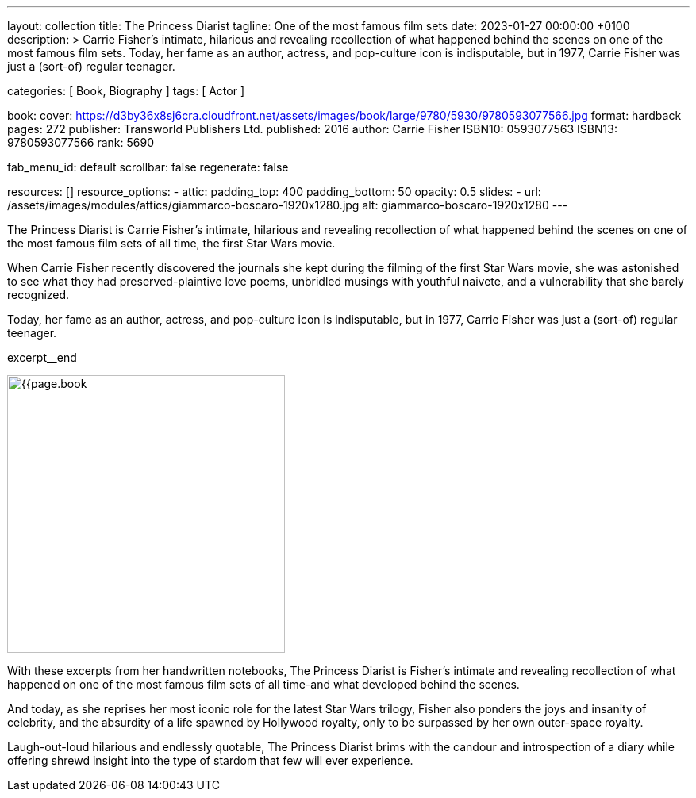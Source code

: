 ---
layout:                                 collection
title:                                  The Princess Diarist
tagline:                                One of the most famous film sets
date:                                   2023-01-27 00:00:00 +0100
description: >
                                        Carrie Fisher's intimate, hilarious and revealing
                                        recollection of what happened behind the scenes on
                                        one of the most famous film sets. Today, her fame as an
                                        author, actress, and pop-culture icon is indisputable,
                                        but in 1977, Carrie Fisher was just a (sort-of) regular
                                        teenager.

categories:                             [ Book, Biography ]
tags:                                   [ Actor ]

book:
  cover:                                https://d3by36x8sj6cra.cloudfront.net/assets/images/book/large/9780/5930/9780593077566.jpg
  format:                               hardback
  pages:                                272
  publisher:                            Transworld Publishers Ltd.
  published:                            2016
  author:                               Carrie Fisher
  ISBN10:                               0593077563
  ISBN13:                               9780593077566
  rank:                                 5690

fab_menu_id:                            default
scrollbar:                              false
regenerate:                             false

resources:                              []
resource_options:
  - attic:
      padding_top:                      400
      padding_bottom:                   50
      opacity:                          0.5
      slides:
        - url:                          /assets/images/modules/attics/giammarco-boscaro-1920x1280.jpg
          alt:                          giammarco-boscaro-1920x1280
---

// Page Initializer
// =============================================================================
// Enable the Liquid Preprocessor
:page-liquid:

// Set page (local) attributes here
// -----------------------------------------------------------------------------
// :page--attr:                         <attr-value>

// Place an excerpt at the most top position
// -----------------------------------------------------------------------------
// image:{{page.book.cover}}[width=200, role="mr-4 float-left"]

The Princess Diarist is Carrie Fisher's intimate, hilarious and revealing
recollection of what happened behind the scenes on one of the most famous
film sets of all time, the first Star Wars movie.

When Carrie Fisher recently discovered the journals she kept during the
filming of the first Star Wars movie, she was astonished to see what they
had preserved-plaintive love poems, unbridled musings with youthful naivete,
and a vulnerability that she barely
recognized.

Today, her fame as an author, actress, and pop-culture icon is indisputable,
but in 1977, Carrie Fisher was just a (sort-of) regular teenager.

excerpt__end

// Content
// ~~~~~~~~~~~~~~~~~~~~~~~~~~~~~~~~~~~~~~~~~~~~~~~~~~~~~~~~~~~~~~~~~~~~~~~~~~~~~
[role="mt-5"]
image:{{page.book.cover}}[width=350, role="mr-4 float-left"]

[[readmore]]
With these excerpts from her handwritten notebooks, The Princess Diarist is
Fisher's intimate and revealing recollection of what happened on one of the
most famous film sets of all time-and what developed behind the scenes.

And today, as she reprises her most iconic role for the latest Star Wars
trilogy, Fisher also ponders the joys and insanity of celebrity, and the
absurdity of a life spawned by Hollywood royalty, only to be surpassed by
her own outer-space royalty.

Laugh-out-loud hilarious and endlessly quotable, The Princess Diarist brims
with the candour and introspection of a diary while offering shrewd insight
into the type of stardom that few will ever experience.
